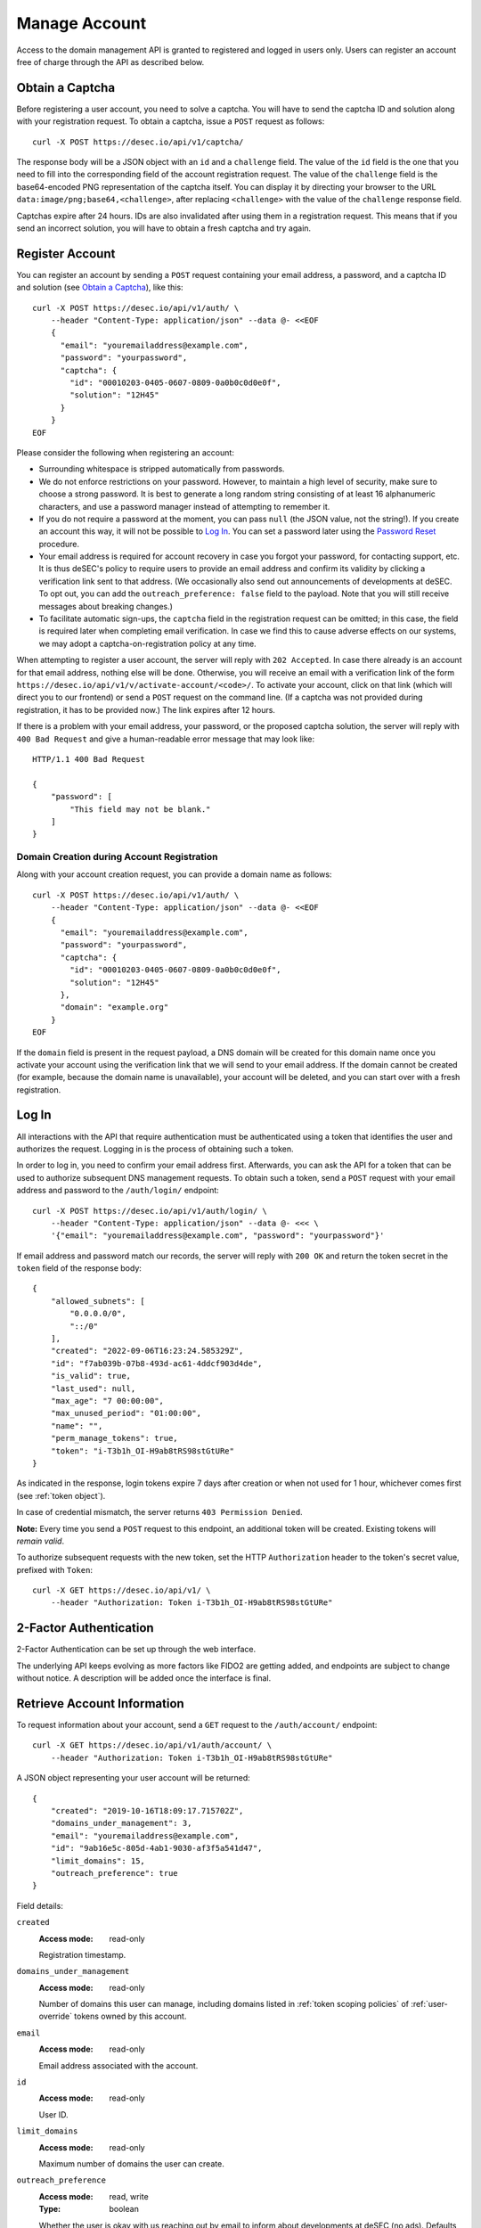 .. _manage-account:

Manage Account
~~~~~~~~~~~~~~

Access to the domain management API is granted to registered and logged in
users only. Users can register an account free of charge through the API as
described below.


.. _obtain-a-captcha:

Obtain a Captcha
````````````````

Before registering a user account, you need to solve a captcha. You will have
to send the captcha ID and solution along with your registration request. To
obtain a captcha, issue a ``POST`` request as follows::

    curl -X POST https://desec.io/api/v1/captcha/

The response body will be a JSON object with an ``id`` and a ``challenge``
field. The value of the ``id`` field is the one that you need to fill into the
corresponding field of the account registration request. The value of the
``challenge`` field is the base64-encoded PNG representation of the captcha
itself. You can display it by directing your browser to the URL
``data:image/png;base64,<challenge>``, after replacing ``<challenge>`` with
the value of the ``challenge`` response field.

Captchas expire after 24 hours. IDs are also invalidated after using them in
a registration request. This means that if you send an incorrect solution,
you will have to obtain a fresh captcha and try again.


.. _register-account:

Register Account
````````````````

You can register an account by sending a ``POST`` request containing your
email address, a password, and a captcha ID and solution (see `Obtain a
Captcha`_), like this::

    curl -X POST https://desec.io/api/v1/auth/ \
        --header "Content-Type: application/json" --data @- <<EOF
        {
          "email": "youremailaddress@example.com",
          "password": "yourpassword",
          "captcha": {
            "id": "00010203-0405-0607-0809-0a0b0c0d0e0f",
            "solution": "12H45"
          }
        }
    EOF

Please consider the following when registering an account:

- Surrounding whitespace is stripped automatically from passwords.

- We do not enforce restrictions on your password. However, to maintain a high
  level of security, make sure to choose a strong password. It is best to
  generate a long random string consisting of at least 16 alphanumeric
  characters, and use a password manager instead of attempting to remember it.

- If you do not require a password at the moment, you can pass ``null`` (the
  JSON value, not the string!). If you create an account this way, it will not
  be possible to `Log In`_. You can set a password later using the `Password
  Reset`_ procedure.

- Your email address is required for account recovery in case you forgot your
  password, for contacting support, etc.
  It is thus deSEC's policy to require users to provide an email address and
  confirm its validity by clicking a verification link sent to that address.
  (We occasionally also send out announcements of developments at deSEC.  To
  opt out, you can add the ``outreach_preference: false`` field to the
  payload.  Note that you will still receive messages about breaking changes.)

- To facilitate automatic sign-ups, the ``captcha`` field in the registration
  request can be omitted; in this case, the field is required later when
  completing email verification. In case we find this to cause adverse effects
  on our systems, we may adopt a captcha-on-registration policy at any time.

When attempting to register a user account, the server will reply with ``202
Accepted``. In case there already is an account for that email address,
nothing else will be done. Otherwise, you will receive an email with a
verification link of the form
``https://desec.io/api/v1/v/activate-account/<code>/``. To activate your
account, click on that link (which will direct you to our frontend) or send a
``POST`` request on the command line. (If a captcha was not provided during
registration, it has to be provided now.) The link expires after 12 hours.

If there is a problem with your email address, your password, or the proposed
captcha solution, the server will reply with ``400 Bad Request`` and give a
human-readable error message that may look like::

    HTTP/1.1 400 Bad Request

    {
        "password": [
            "This field may not be blank."
        ]
    }


Domain Creation during Account Registration
*******************************************

Along with your account creation request, you can provide a domain name as
follows::

    curl -X POST https://desec.io/api/v1/auth/ \
        --header "Content-Type: application/json" --data @- <<EOF
        {
          "email": "youremailaddress@example.com",
          "password": "yourpassword",
          "captcha": {
            "id": "00010203-0405-0607-0809-0a0b0c0d0e0f",
            "solution": "12H45"
          },
          "domain": "example.org"
        }
    EOF

If the ``domain`` field is present in the request payload, a DNS domain will
be created for this domain name once you activate your account using the
verification link that we will send to your email address.
If the domain cannot be created (for example, because the domain name is
unavailable), your account will be deleted, and you can start over with a
fresh registration.


.. _log-in:

Log In
``````

All interactions with the API that require authentication must be authenticated
using a token that identifies the user and authorizes the request. Logging in
is the process of obtaining such a token.

In order to log in, you need to confirm your email address first. Afterwards,
you can ask the API for a token that can be used to authorize subsequent DNS
management requests. To obtain such a token, send a ``POST`` request with your
email address and password to the ``/auth/login/`` endpoint::

    curl -X POST https://desec.io/api/v1/auth/login/ \
        --header "Content-Type: application/json" --data @- <<< \
        '{"email": "youremailaddress@example.com", "password": "yourpassword"}'

If email address and password match our records, the server will reply with
``200 OK`` and return the token secret in the ``token`` field of the response body::

    {
        "allowed_subnets": [
            "0.0.0.0/0",
            "::/0"
        ],
        "created": "2022-09-06T16:23:24.585329Z",
        "id": "f7ab039b-07b8-493d-ac61-4ddcf903d4de",
        "is_valid": true,
        "last_used": null,
        "max_age": "7 00:00:00",
        "max_unused_period": "01:00:00",
        "name": "",
        "perm_manage_tokens": true,
        "token": "i-T3b1h_OI-H9ab8tRS98stGtURe"
    }

As indicated in the response, login tokens expire 7 days after creation or
when not used for 1 hour, whichever comes first (see :ref:`token object`).

In case of credential mismatch, the server returns ``403 Permission Denied``.

**Note:** Every time you send a ``POST`` request to this endpoint, an
additional token will be created. Existing tokens will *remain valid*.

To authorize subsequent requests with the new token, set the HTTP ``Authorization``
header to the token's secret value, prefixed with ``Token``::

    curl -X GET https://desec.io/api/v1/ \
        --header "Authorization: Token i-T3b1h_OI-H9ab8tRS98stGtURe"


2-Factor Authentication
```````````````````````

2-Factor Authentication can be set up through the web interface.

The underlying API keeps evolving as more factors like FIDO2 are
getting added, and endpoints are subject to change without notice.
A description will be added once the interface is final.


.. _retrieve-account-information:

Retrieve Account Information
````````````````````````````

To request information about your account, send a ``GET`` request to the
``/auth/account/`` endpoint::

    curl -X GET https://desec.io/api/v1/auth/account/ \
        --header "Authorization: Token i-T3b1h_OI-H9ab8tRS98stGtURe"

A JSON object representing your user account will be returned::

    {
        "created": "2019-10-16T18:09:17.715702Z",
        "domains_under_management": 3,
        "email": "youremailaddress@example.com",
        "id": "9ab16e5c-805d-4ab1-9030-af3f5a541d47",
        "limit_domains": 15,
        "outreach_preference": true
    }

Field details:

``created``
    :Access mode: read-only

    Registration timestamp.

``domains_under_management``
    :Access mode: read-only

    Number of domains this user can manage, including domains listed in
    :ref:`token scoping policies` of :ref:`user-override` tokens owned by this
    account.

``email``
    :Access mode: read-only

    Email address associated with the account.

``id``
    :Access mode: read-only

    User ID.

``limit_domains``
    :Access mode: read-only

    Maximum number of domains the user can create.

``outreach_preference``
    :Access mode: read, write
    :Type: boolean

    Whether the user is okay with us reaching out by email to inform about
    developments at deSEC (no ads).  Defaults to ``true``.


Modify Account Settings
```````````````````````

To change basic information about your account, you can use the usual REST API
functionality such as ``PATCH`` requests on the ``/api/v1/auth/account/``
endpoint.

Currently, this only allows changing the ``outreach_preference`` field.
Other fields are either read-only (such as ``limit_domains``) or can be
changed through a special procedure only (see e.g. `Password Reset`_).


Password Reset
``````````````

In case you forget your password, you can reset it. To do so, send a
``POST`` request with your email address and a captcha ID and solution (see
`Obtain a Captcha`_) to the ``/auth/account/reset-password/`` endpoint::

    curl -X POST https://desec.io/api/v1/auth/account/reset-password/ \
        --header "Content-Type: application/json" --data @- <<EOF
        {
          "email": "youremailaddress@example.com",
          "captcha": {
            "id": "00010203-0405-0607-0809-0a0b0c0d0e0f",
            "solution": "12H45"
          }
        }
    EOF

The server will reply with ``202 Accepted``. If there is no account associated
with this email address, nothing else will be done. Otherwise, you will receive
an email with a URL of the form
``https://desec.io/api/v1/v/reset-password/<code>/``. To perform the actual
password reset, click on that link (which will direct you to our frontend) or
send a ``POST`` request to this URL, with the new password in
the payload::

    curl -X POST https://desec.io/api/v1/v/reset-password/<code>/ \
        --header "Content-Type: application/json" --data @- <<< \
        '{"new_password": "yournewpassword"}'

This URL expires after 12 hours. It is also invalidated by certain other
account-related activities, such as changing your email address.

Once the password was reset successfully, we will send you an email informing
you of the event.

Password Change
```````````````

To change your password, please follow the instructions for `Password Reset`_.


Change Email Address
````````````````````

To change the email address associated with your account, send a ``POST``
request with your email address, your password, and your new email address to
the ``/auth/account/change-email/`` endpoint::

    curl -X POST https://desec.io/api/v1/auth/account/change-email/ \
        --header "Content-Type: application/json" --data @- <<EOF
        {
          "email": "youremailaddress@example.com",
          "password": "yourpassword",
          "new_email": "anotheremailaddress@example.net"
        }
    EOF

If the correct password has been provided, the server will reply with ``202
Accepted``. In case there already is an account for the email address given in
the ``new_email`` field, nothing else will be done. Otherwise, we will send
an email to the new email address for verification purposes. It will contain a
link of the form ``https://desec.io/api/v1/v/change-email/<code>/``. To perform
the actual change, click on that link (which will direct you to our frontend)
or send a ``POST`` request on the command line.

The link expires after 12 hours. It is also invalidated by certain other
account-related activities, such as changing your password.

Once the email address was changed successfully, we will send a message to the
old email address for informational purposes.


Delete Account
``````````````

Before you can delete your account, it is required to first delete all your
domains from deSEC (see :ref:`deleting-a-domain`).

To delete your (empty) account, send a ``POST`` request with your email
address and password to the ``/auth/account/delete/`` endpoint::

    curl -X POST https://desec.io/api/v1/auth/account/delete/ \
        --header "Content-Type: application/json" --data @- <<< \
        '{"email": "youremailaddress@example.com", "password": "yourpassword"}'

If the correct password has been provided, the server will reply with ``202
Accepted`` and send you an email with a link of the form
``https://desec.io/api/v1/v/delete-account/<code>/``. To finish the deletion,
click on that link (which will direct you to our frontend) or send a ``POST``
request on the command line.

The link expires after 12 hours. It is also invalidated by certain other
account-related activities, such as changing your email address or password.

If your account still contains domains, the server will respond with ``409
Conflict`` and not delete your account.


.. _log-out:

Log Out
```````

To invalidate an authentication token (log out), send a POST request to the
the log out endpoint::

    curl -X POST https://desec.io/api/v1/auth/logout/ \
        --header "Authorization: Token i-T3b1h_OI-H9ab8tRS98stGtURe"

To delete other tokens based on their ID, see :ref:`delete-tokens`.


Security Considerations
```````````````````````

Confirmation Codes
    Some account-related activities require the user to explicitly reaffirm her
    intent. For this purpose, we send a link with a confirmation code to the
    user's email address. Although clients generally should consider these
    codes opaque, we would like to give some insights into how they work.

    The code is a base64-encoded encrypted-then-signed JSON representation of
    the user's intent. Encryption/decryption and authentication (sign/verify)
    is handled by `pyca/cryptography's Fernet implementation
    <https://cryptography.io/en/latest/fernet/>`_ which uses AES-CBC and
    HMAC-SHA256 with specifically derived key material. The HMAC also signs the
    current time (i.e. when the intent was expressed). During verification,
    codes are checked for freshness and rejected when older than allowed.

    The encoded intent is composed of the user ID and any extra parameters that
    were submitted along with the intent. An example of such a parameter is the
    new email address in the context of a `change email address`_ operation.
    Parameters that are unknown at code generation time are not included in the
    code and must be provided via ``POST`` request payload when using the code.
    A typical example of this is the new password in a `password reset`_
    operation, as it is only provided when the code is being used (and not at
    the time when the code is requested).

    In order to prevent race conditions, we augment the code with additional
    data which we use to invalidate codes when the user state is modified (e.g.
    by performing another sensitive account operation). This is achieved by
    including the combined hash of a) the account operation type (e.g. password
    reset), b) the account's activation status, c) a timestamp of the user's
    most recent change of credentials, and/or d) other information as
    appropriate for the activity in question. When a confirmation code is used,
    we recompute this hash based on the user's current state, and only perform
    the requested action if the hash is reproduced identically. If any of these
    parameters happens to change before a code is applied, the code will be
    rendered invalid, and the operation will fail. This measure blocks
    scenarios such as using an old email address change code after a more
    recent password change. (Note that it is sometimes possible to revert the
    state so that an old code becomes valid again, such as when you change the
    email address twice, with the second change undoing the first one. This
    does not apply to password changes, which permanently invalidate other
    codes even when changed back.)

    This approach allows us to securely authenticate sensitive user operations
    without keeping a list of requested operations on the server. This is both
    an operational and a privacy advantage. For example, if the user expresses
    their intent to change the account email address, we do not store that new
    address on the server until the confirmation code is used (from which the
    new address is then extracted).

Email verification
    For operations that require verification of a new email address (such as
    when signing up), the server response does not depend on whether another
    user is already using that address. This is to prevent clients from
    telling whether a certain email address is registered with deSEC or not.

    Sign-up emails will only be sent out if the email address is not yet
    associated with an account. Otherwise, nothing will happen.

    Also, accounts are created on the server side when the registration
    request is received (and kept in inactive state). That is, state exists
    on the server even before the email address is confirmed. Confirmation
    merely activates the existing account. The purpose of this is to avoid
    running the risk of sending out large numbers of emails to the same
    address when a client decides to send multiple sign-up requests for the
    same address. In this case, no emails will be sent after the first one.

Password Security
    Password information is stored using `Django's default method, PBKDF2
    <https://docs.djangoproject.com/en/2.1/topics/auth/passwords/>`_.
